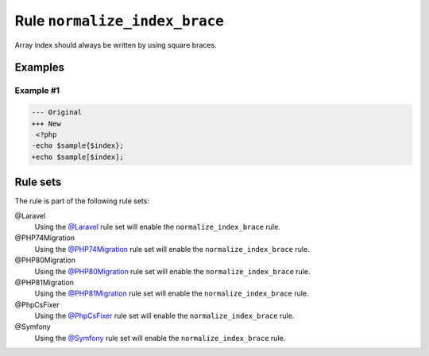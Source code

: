==============================
Rule ``normalize_index_brace``
==============================

Array index should always be written by using square braces.

Examples
--------

Example #1
~~~~~~~~~~

.. code-block:: diff

   --- Original
   +++ New
    <?php
   -echo $sample{$index};
   +echo $sample[$index];

Rule sets
---------

The rule is part of the following rule sets:

@Laravel
  Using the `@Laravel <./../../ruleSets/Laravel.rst>`_ rule set will enable the ``normalize_index_brace`` rule.

@PHP74Migration
  Using the `@PHP74Migration <./../../ruleSets/PHP74Migration.rst>`_ rule set will enable the ``normalize_index_brace`` rule.

@PHP80Migration
  Using the `@PHP80Migration <./../../ruleSets/PHP80Migration.rst>`_ rule set will enable the ``normalize_index_brace`` rule.

@PHP81Migration
  Using the `@PHP81Migration <./../../ruleSets/PHP81Migration.rst>`_ rule set will enable the ``normalize_index_brace`` rule.

@PhpCsFixer
  Using the `@PhpCsFixer <./../../ruleSets/PhpCsFixer.rst>`_ rule set will enable the ``normalize_index_brace`` rule.

@Symfony
  Using the `@Symfony <./../../ruleSets/Symfony.rst>`_ rule set will enable the ``normalize_index_brace`` rule.
